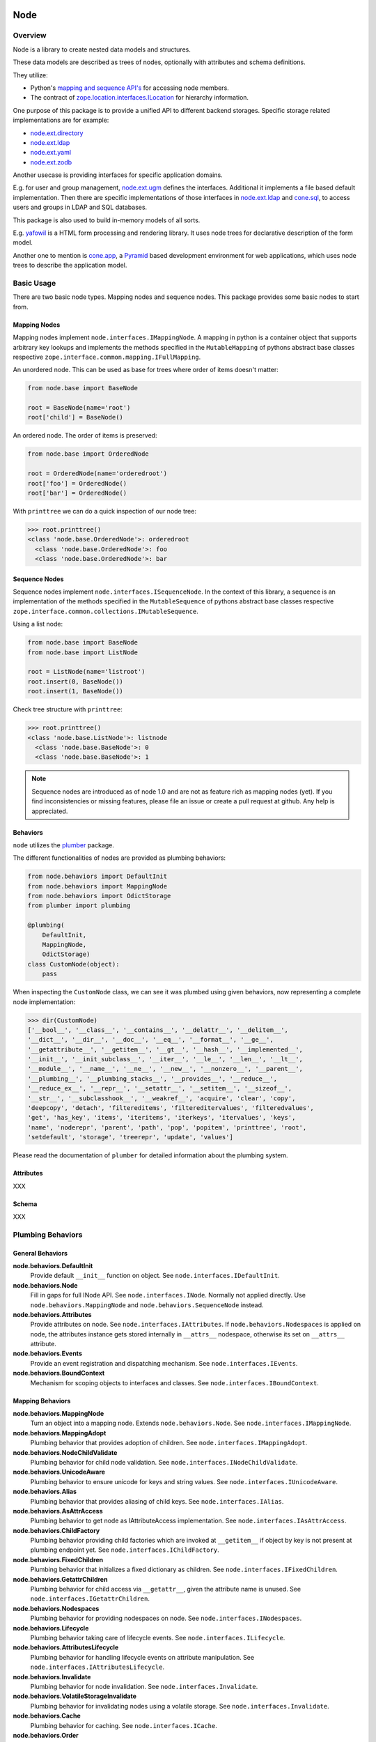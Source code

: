 Node
====

.. image:: https://img.shields.io/pypi/v/node.svg
    :target: https://pypi.python.org/pypi/node
    :alt: Latest PyPI version

.. image:: https://img.shields.io/pypi/dm/node.svg
    :target: https://pypi.python.org/pypi/node
    :alt: Number of PyPI downloads

.. image:: https://travis-ci.org/bluedynamics/node.svg?branch=master
    :target: https://travis-ci.org/bluedynamics/node


Overview
--------

Node is a library to create nested data models and structures.

These data models are described as trees of nodes, optionally with attributes
and schema definitions.

They utilize:

- Python's `mapping and sequence API's <http://docs.python.org/reference/datamodel.html>`_
  for accessing node members.
- The contract of `zope.location.interfaces.ILocation <https://zopelocation.readthedocs.io/en/latest/api.html#zope.location.interfaces.ILocation>`_ for hierarchy information.

One purpose of this package is to provide a unified API to different backend
storages. Specific storage related implementations are for example:

- `node.ext.directory <https://pypi.org/project/node.ext.directory>`_
- `node.ext.ldap <https://pypi.org/project/node.ext.ldap>`_
- `node.ext.yaml <https://pypi.org/project/node.ext.yaml>`_
- `node.ext.zodb <https://pypi.org/project/node.ext.zodb>`_

Another usecase is providing interfaces for specific application domains.

E.g. for user and group management,
`node.ext.ugm <https://pypi.org/project/node.ext.ugm>`_ defines the interfaces.
Additional it implements a file based default implementation. Then there are
specific implementations of those interfaces in
`node.ext.ldap <https://pypi.org/project/node.ext.ldap>`_ and
`cone.sql <https://pypi.org/project/cone.sql>`_, to access users and groups in
LDAP and SQL databases.

This package is also used to build in-memory models of all sorts.

E.g.  `yafowil <https://pypi.org/project/yafowil>`_ is a HTML form processing
and rendering library. It uses node trees for declarative description of the
form model.

Another one to mention is `cone.app <https://pypi.org/project/cone.app>`_,
a `Pyramid <https://pypi.org/project/pyramid>`_ based development environment
for web applications, which uses node trees to describe the application model.


Basic Usage
-----------

There are two basic node types. Mapping nodes and sequence nodes. This
package provides some basic nodes to start from.


Mapping Nodes
~~~~~~~~~~~~~

Mapping nodes implement ``node.interfaces.IMappingNode``. A mapping in python
is a container object that supports arbitrary key lookups and implements the
methods specified in the ``MutableMapping`` of pythons abstract base classes
respective ``zope.interface.common.mapping.IFullMapping``.

An unordered node. This can be used as base for trees where order of items
doesn't matter:

.. code-block:: python

    from node.base import BaseNode

    root = BaseNode(name='root')
    root['child'] = BaseNode()

An ordered node. The order of items is preserved:

.. code-block:: python

    from node.base import OrderedNode

    root = OrderedNode(name='orderedroot')
    root['foo'] = OrderedNode()
    root['bar'] = OrderedNode()

With ``printtree`` we can do a quick inspection of our node tree:

.. code-block:: pycon

    >>> root.printtree()
    <class 'node.base.OrderedNode'>: orderedroot
      <class 'node.base.OrderedNode'>: foo
      <class 'node.base.OrderedNode'>: bar


Sequence Nodes
~~~~~~~~~~~~~~

Sequence nodes implement ``node.interfaces.ISequenceNode``. In the context
of this library, a sequence is an implementation of the methods
specified in the ``MutableSequence`` of pythons abstract base classes respective
``zope.interface.common.collections.IMutableSequence``.

Using a list node:

.. code-block:: python

    from node.base import BaseNode
    from node.base import ListNode

    root = ListNode(name='listroot')
    root.insert(0, BaseNode())
    root.insert(1, BaseNode())

Check tree structure with ``printtree``:

.. code-block:: pycon

    >>> root.printtree()
    <class 'node.base.ListNode'>: listnode
      <class 'node.base.BaseNode'>: 0
      <class 'node.base.BaseNode'>: 1

.. note::

    Sequence nodes are introduced as of node 1.0 and are not as feature rich
    as mapping nodes (yet). If you find inconsistencies or missing features,
    please file an issue or create a pull request at github. Any help is
    appreciated.


Behaviors
~~~~~~~~~

``node`` utilizes the `plumber <http://pypi.python.org/pypi/plumber>`_ package.

The different functionalities of nodes are provided as plumbing behaviors:

.. code-block:: python

    from node.behaviors import DefaultInit
    from node.behaviors import MappingNode
    from node.behaviors import OdictStorage
    from plumber import plumbing

    @plumbing(
        DefaultInit,
        MappingNode,
        OdictStorage)
    class CustomNode(object):
        pass

When inspecting the ``CustomNode`` class, we can see it was plumbed using given
behaviors, now representing a complete node implementation:

.. code-block:: pycon

    >>> dir(CustomNode)
    ['__bool__', '__class__', '__contains__', '__delattr__', '__delitem__',
    '__dict__', '__dir__', '__doc__', '__eq__', '__format__', '__ge__',
    '__getattribute__', '__getitem__', '__gt__', '__hash__', '__implemented__',
    '__init__', '__init_subclass__', '__iter__', '__le__', '__len__', '__lt__',
    '__module__', '__name__', '__ne__', '__new__', '__nonzero__', '__parent__',
    '__plumbing__', '__plumbing_stacks__', '__provides__', '__reduce__',
    '__reduce_ex__', '__repr__', '__setattr__', '__setitem__', '__sizeof__',
    '__str__', '__subclasshook__', '__weakref__', 'acquire', 'clear', 'copy',
    'deepcopy', 'detach', 'filtereditems', 'filtereditervalues', 'filteredvalues',
    'get', 'has_key', 'items', 'iteritems', 'iterkeys', 'itervalues', 'keys',
    'name', 'noderepr', 'parent', 'path', 'pop', 'popitem', 'printtree', 'root',
    'setdefault', 'storage', 'treerepr', 'update', 'values']

Please read the documentation of ``plumber`` for detailed information about the
plumbing system.


Attributes
~~~~~~~~~~

XXX


Schema
~~~~~~

XXX


Plumbing Behaviors
------------------

General Behaviors
~~~~~~~~~~~~~~~~~

**node.behaviors.DefaultInit**
    Provide default ``__init__`` function on object.
    See ``node.interfaces.IDefaultInit``.

**node.behaviors.Node**
    Fill in gaps for full INode API. See ``node.interfaces.INode``. Normally
    not applied directly. Use ``node.behaviors.MappingNode`` and
    ``node.behaviors.SequenceNode`` instead.

**node.behaviors.Attributes**
    Provide attributes on node. See ``node.interfaces.IAttributes``. If
    ``node.behaviors.Nodespaces`` is applied on node, the attributes instance
    gets stored internally in ``__attrs__`` nodespace, otherwise its set on
    ``__attrs__`` attribute.

**node.behaviors.Events**
    Provide an event registration and dispatching mechanism.
    See ``node.interfaces.IEvents``.

**node.behaviors.BoundContext**
    Mechanism for scoping objects to interfaces and classes.
    See ``node.interfaces.IBoundContext``.


Mapping Behaviors
~~~~~~~~~~~~~~~~~

**node.behaviors.MappingNode**
    Turn an object into a mapping node. Extends ``node.behaviors.Node``.
    See ``node.interfaces.IMappingNode``.

**node.behaviors.MappingAdopt**
    Plumbing behavior that provides adoption of children.
    See ``node.interfaces.IMappingAdopt``.

**node.behaviors.NodeChildValidate**
    Plumbing behavior for child node validation.
    See ``node.interfaces.INodeChildValidate``.

**node.behaviors.UnicodeAware**
    Plumbing behavior to ensure unicode for keys and string values.
    See ``node.interfaces.IUnicodeAware``.

**node.behaviors.Alias**
    Plumbing behavior that provides aliasing of child keys.
    See ``node.interfaces.IAlias``.

**node.behaviors.AsAttrAccess**
    Plumbing behavior to get node as IAttributeAccess implementation.
    See ``node.interfaces.IAsAttrAccess``.

**node.behaviors.ChildFactory**
    Plumbing behavior providing child factories which are invoked at
    ``__getitem__`` if object by key is not present at plumbing endpoint yet.
    See ``node.interfaces.IChildFactory``.

**node.behaviors.FixedChildren**
    Plumbing behavior that initializes a fixed dictionary as children.
    See ``node.interfaces.IFixedChildren``.

**node.behaviors.GetattrChildren**
    Plumbing behavior for child access via ``__getattr__``, given the attribute
    name is unused.
    See ``node.interfaces.IGetattrChildren``.

**node.behaviors.Nodespaces**
    Plumbing behavior for providing nodespaces on node.
    See ``node.interfaces.INodespaces``.

**node.behaviors.Lifecycle**
    Plumbing behavior taking care of lifecycle events.
    See ``node.interfaces.ILifecycle``.

**node.behaviors.AttributesLifecycle**
    Plumbing behavior for handling lifecycle events on attribute manipulation.
    See ``node.interfaces.IAttributesLifecycle``.

**node.behaviors.Invalidate**
    Plumbing behavior for node invalidation.
    See ``node.interfaces.Invalidate``.

**node.behaviors.VolatileStorageInvalidate**
    Plumbing behavior for invalidating nodes using a volatile storage.
    See ``node.interfaces.Invalidate``.

**node.behaviors.Cache**
    Plumbing behavior for caching.
    See ``node.interfaces.ICache``.

**node.behaviors.Order**
    Plumbing behavior for ordering support.
    See ``node.interfaces.IOrder``.

**node.behaviors.UUIDAware**
    Plumbing behavior providing a uuid on nodes.
    See ``node.interfaces.IUUIDAware``.

**node.behaviors.Reference**
    Plumbing behavior holding an index of all nodes contained in the tree.
    See ``node.interfaces.IReference``.

**node.behaviors.MappingStorage**
    Provide abstract mapping storage access.
    See ``node.interfaces.IMappingStorage``.

**node.behaviors.DictStorage**
    Provide dictionary storage. Extends ``node.behaviors.MappingStorage``.
    See ``node.interfaces.IMappingStorage``.

**node.behaviors.OdictStorage**
    Provide ordered dictionary storage. Extends
    ``node.behaviors.MappingStorage``. See ``node.interfaces.IMappingStorage``.

**node.behaviors.Fallback**
    Provide a way to fall back to values by subpath stored on another node.
    See ``node.interfaces.IFallback``.

**node.behaviors.Schema**
    Provide schema validation and value serialization on node values.
    See ``node.interfaces.ISchema``.

**node.behaviors.SchemaAsAttributes**
    Provide schema validation and value serialization on node values via
    dedicated attributes object.
    See ``node.interfaces.ISchemaAsAttributes``.

**node.behaviors.SchemaProperties**
    Provide schema fields as class properties.
    See ``node.interfaces.ISchemaProperties``.


Sequence Behaviors
~~~~~~~~~~~~~~~~~~

**node.behaviors.SequenceNode**
    Turn an object into a sequence node. Extends ``node.behaviors.Node``.
    See ``node.interfaces.IMappingNode``.

**node.behaviors.SequenceStorage**
    Provide abstract sequence storage access.
    See ``node.interfaces.ISequenceStorage``.

**node.behaviors.ListStorage**
    Provide list storage. See ``node.interfaces.ISequenceStorage``.


JSON Serialization
------------------

Nodes can be serialized to and deserialized from JSON:

.. code-block:: pycon

    >>> from node.serializer import serialize
    >>> json_dump = serialize(BaseNode(name='node'))

    >>> from node.serializer import deserialize
    >>> deserialize(json_dump)
    <BaseNode object 'node' at ...>

For details on serialization API please read file in
``docs/archive/serializer.rst``.


TestCoverage
------------

.. image:: https://travis-ci.org/bluedynamics/node.svg?branch=master
    :target: https://travis-ci.org/bluedynamics/node

Summary of the test coverage report::

    Name                                Stmts   Miss  Cover
    -------------------------------------------------------
    src/node/base.py                       23      0   100%
    src/node/behaviors/__init__.py         45      0   100%
    src/node/behaviors/alias.py           103      0   100%
    src/node/behaviors/attributes.py       39      0   100%
    src/node/behaviors/cache.py            69      0   100%
    src/node/behaviors/common.py          138      0   100%
    src/node/behaviors/context.py          38      0   100%
    src/node/behaviors/events.py          112      0   100%
    src/node/behaviors/fallback.py         45      0   100%
    src/node/behaviors/lifecycle.py        48      0   100%
    src/node/behaviors/mapping.py         117      0   100%
    src/node/behaviors/nodespace.py        33      0   100%
    src/node/behaviors/nodify.py           91      0   100%
    src/node/behaviors/order.py            52      0   100%
    src/node/behaviors/reference.py        83      0   100%
    src/node/behaviors/schema.py          157      0   100%
    src/node/behaviors/storage.py          31      0   100%
    src/node/compat.py                     10      0   100%
    src/node/events.py                     32      0   100%
    src/node/interfaces.py                116      0   100%
    src/node/locking.py                    23      0   100%
    src/node/schema/__init__.py            35      0   100%
    src/node/schema/fields.py             142      0   100%
    src/node/schema/scope.py               11      0   100%
    src/node/schema/serializer.py          77      0   100%
    src/node/serializer.py                160      0   100%
    src/node/testing/__init__.py            1      0   100%
    src/node/testing/base.py               66      0   100%
    src/node/testing/env.py                18      0   100%
    src/node/testing/fullmapping.py       177      0   100%
    src/node/tests/__init__.py             93      0   100%
    src/node/tests/test_alias.py          113      0   100%
    src/node/tests/test_attributes.py      37      0   100%
    src/node/tests/test_base.py           245      0   100%
    src/node/tests/test_cache.py           98      0   100%
    src/node/tests/test_common.py         158      0   100%
    src/node/tests/test_context.py         62      0   100%
    src/node/tests/test_events.py         184      0   100%
    src/node/tests/test_fallback.py        46      0   100%
    src/node/tests/test_lifecycle.py      105      0   100%
    src/node/tests/test_locking.py         43      0   100%
    src/node/tests/test_mapping.py         22      0   100%
    src/node/tests/test_nodespace.py       44      0   100%
    src/node/tests/test_nodify.py          45      0   100%
    src/node/tests/test_order.py          172      0   100%
    src/node/tests/test_reference.py       74      0   100%
    src/node/tests/test_schema.py         563      0   100%
    src/node/tests/test_serializer.py     268      0   100%
    src/node/tests/test_storage.py         41      0   100%
    src/node/tests/test_testing.py        669      0   100%
    src/node/tests/test_tests.py           50      0   100%
    src/node/tests/test_utils.py          135      0   100%
    src/node/utils.py                     150      0   100%
    -------------------------------------------------------
    TOTAL                                5509      0   100%


Python Versions
---------------

- Python 2.7, 3.3+, pypy
- May work with other versions (untested)


Contributors
============

- Robert Niederreiter
- Florian Friesdorf
- Jens Klein
